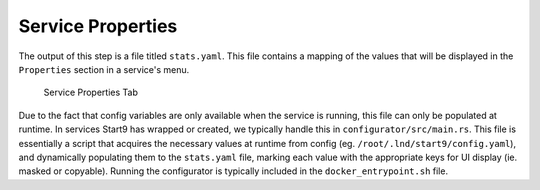 .. _service_properties:

******************
Service Properties
******************

The output of this step is a file titled ``stats.yaml``. This file contains a mapping of the values that will be displayed in the ``Properties`` section in a service's menu.

.. figure:: /_static/images/service/service_properties.png
  :width: 40%
  :alt: Service Properties

  Service Properties Tab

Due to the fact that config variables are only available when the service is running, this file can only be populated at runtime. In services Start9 has wrapped or created, we typically handle this in ``configurator/src/main.rs``. This file is essentially a script that acquires the necessary values at runtime from config (eg. ``/root/.lnd/start9/config.yaml``), and dynamically populating them to the ``stats.yaml`` file, marking each value with the appropriate keys for UI display (ie. masked or copyable). Running the configurator is typically included in the ``docker_entrypoint.sh`` file.